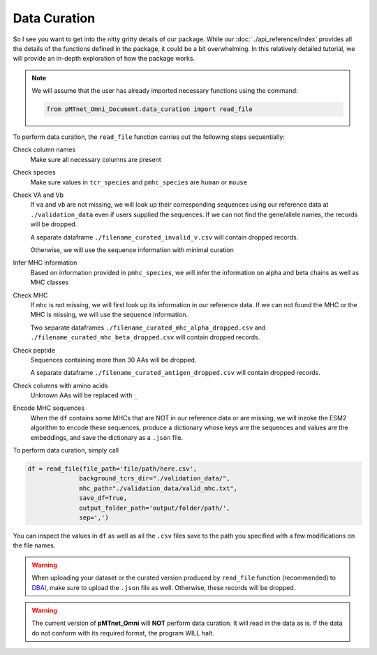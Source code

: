 Data Curation
===================
So I see you want to get into the nitty gritty details of our package. 
While our :doc:`../api_reference/index`
provides all the details of the functions defined in the package, 
it could be a bit overwhelming. In this relatively detailed tutorial, we will 
provide an in-depth exploration of how the package works. 

.. note:: 
    We will assume that the user has already imported 
    necessary functions using the command:

    .. code-block:: python
        
        from pMTnet_Omni_Document.data_curation import read_file


To perform data curation, the ``read_file`` function carries out 
the following steps sequentially: 

Check column names 
    Make sure all necessary columns are present 

Check species 
    Make sure values in ``tcr_species`` and ``pmhc_species``
    are ``human`` or ``mouse``

Check VA and Vb 
    If ``va`` and ``vb`` are not missing, we will look 
    up their corresponding sequences using our 
    reference data at ``./validation_data`` even if 
    users supplied the sequences. If we can not find 
    the gene/allele names, the records will be dropped.
    
    A separate dataframe ``./filename_curated_invalid_v.csv``
    will contain dropped records. 

    Otherwise, we will use the sequence information 
    with minimal curation 

Infer MHC information 
    Based on information provided in ``pmhc_species``, we 
    will infer the information on alpha and beta chains as 
    well as MHC classes 

Check MHC 
    If ``mhc`` is not missing, we will first look up its
    information in our reference data. If we can not 
    found the MHC or the MHC is missing,
    we will use the sequence information.

    Two separate dataframes 
    ``./filename_curated_mhc_alpha_dropped.csv`` and 
    ``./filename_curated_mhc_beta_dropped.csv``
    will contain dropped records. 
    
Check peptide 
    Sequences containing more than 30 AAs will be dropped. 

    A separate dataframe ``./filename_curated_antigen_dropped.csv``
    will contain dropped records. 

Check columns with amino acids
    Unknown AAs will be replaced with ``_``

Encode MHC sequences 
    When the ``df`` contains some MHCs that are NOT in our reference data or 
    are missing, we will inzoke the ESM2 algorithm to encode these 
    sequences, produce a dictionary whose keys are the sequences 
    and values are the embeddings, and save the dictionary 
    as a ``.json`` file. 

To perform data curation, simply call 

.. code-block:: python 

    df = read_file(file_path='file/path/here.csv',
                  background_tcrs_dir="./validation_data/",
                  mhc_path="./validation_data/valid_mhc.txt",
                  save_df=True,
                  output_folder_path='output/folder/path/',
                  sep=',')

You can inspect the values in ``df`` as well as all the 
``.csv`` files save to the path you specified with a few
modifications on the file names. 


.. warning:: 
    When uploading your dataset or the curated version produced 
    by ``read_file`` function (recommended)
    to `DBAI <http://lce-test.biohpc.swmed.edu/pmtnet>`_,
    make sure to upload the ``.json`` file as well. Otherwise, 
    these records will be dropped. 

.. warning:: 
    The current version of **pMTnet_Omni** will **NOT** perform 
    data curation. It will read in the data as is. If the data 
    do not conform with its required format, the program WILL halt. 